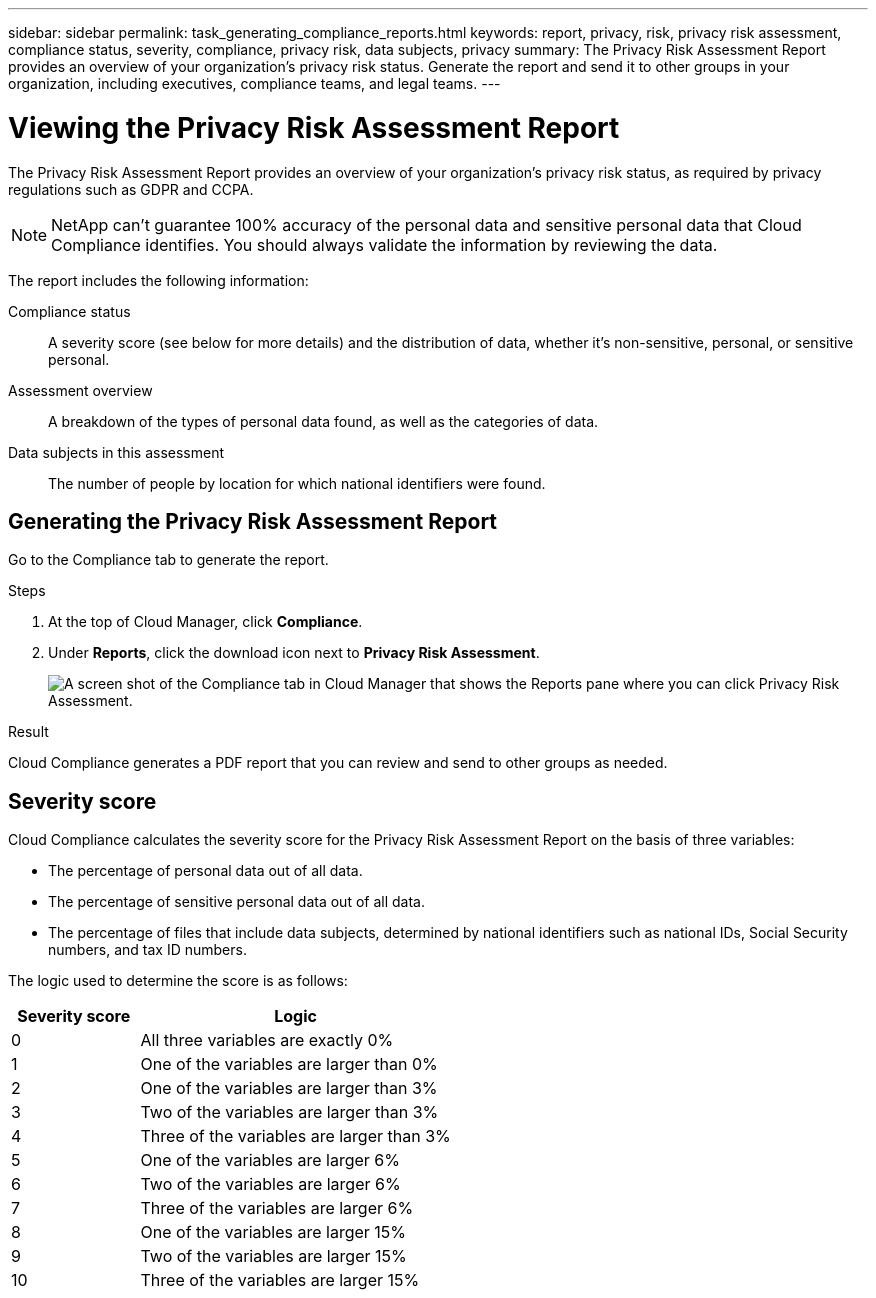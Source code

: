 ---
sidebar: sidebar
permalink: task_generating_compliance_reports.html
keywords: report, privacy, risk, privacy risk assessment, compliance status, severity, compliance, privacy risk, data subjects, privacy
summary: The Privacy Risk Assessment Report provides an overview of your organization's privacy risk status. Generate the report and send it to other groups in your organization, including executives, compliance teams, and legal teams.
---

= Viewing the Privacy Risk Assessment Report
:hardbreaks:
:nofooter:
:icons: font
:linkattrs:
:imagesdir: ./media/

[.lead]
The Privacy Risk Assessment Report provides an overview of your organization’s privacy risk status, as required by privacy regulations such as GDPR and CCPA.

NOTE: NetApp can't guarantee 100% accuracy of the personal data and sensitive personal data that Cloud Compliance identifies. You should always validate the information by reviewing the data.

The report includes the following information:

Compliance status:: A severity score (see below for more details) and the distribution of data, whether it's non-sensitive, personal, or sensitive personal.

Assessment overview:: A breakdown of the types of personal data found, as well as the categories of data.

Data subjects in this assessment:: The number of people by location for which national identifiers were found.

== Generating the Privacy Risk Assessment Report

Go to the Compliance tab to generate the report.

.Steps

. At the top of Cloud Manager, click *Compliance*.

. Under *Reports*, click the download icon next to *Privacy Risk Assessment*.
+
image:screenshot_privacy_risk_assessment.gif[A screen shot of the Compliance tab in Cloud Manager that shows the Reports pane where you can click Privacy Risk Assessment.]

.Result

Cloud Compliance generates a PDF report that you can review and send to other groups as needed.

== Severity score

Cloud Compliance calculates the severity score for the Privacy Risk Assessment Report on the basis of three variables:

* The percentage of personal data out of all data.
* The percentage of sensitive personal data out of all data.
* The percentage of files that include data subjects, determined by national identifiers such as national IDs, Social Security numbers, and tax ID numbers.

The logic used to determine the score is as follows:

[cols=2*,options="header",cols="29,71"]
|===

| Severity score
| Logic

| 0 | All three variables are exactly 0%
| 1 |	One of the variables are larger than 0%
| 2 |	One of the variables are larger than 3%
| 3 |	Two of the variables are larger than 3%
| 4 |	Three of the variables are larger than 3%
| 5 |	One of the variables are larger 6%
| 6 |	Two of the variables are larger 6%
| 7 |	Three of the variables are larger 6%
| 8 |	One of the variables are larger 15%
| 9 |	Two of the variables are larger 15%
| 10 | Three of the variables are larger 15%

|===
